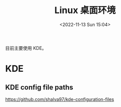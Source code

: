 #+TITLE: Linux 桌面环境
#+DATE: <2022-11-13 Sun 15:04>
#+TAGS[]: 技术

目前主要使用 KDE。

* KDE
** KDE config file paths
https://github.com/shalva97/kde-configuration-files
